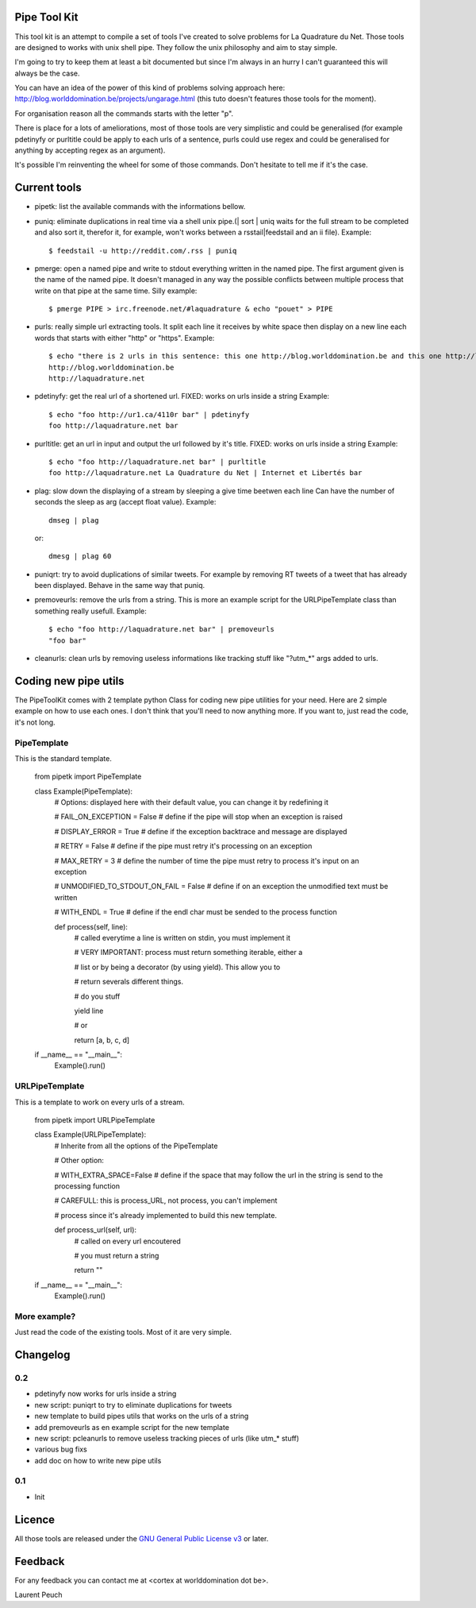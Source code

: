 Pipe Tool Kit
=============

This tool kit is an attempt to compile a set of tools I've created to solve
problems for La Quadrature du Net. Those tools are designed to works with unix
shell pipe. They follow the unix philosophy and aim to stay simple.

I'm going to try to keep them at least a bit documented but since I'm always in
an hurry I can't guaranteed this will always be the case.

You can have an idea of the power of this kind of problems solving approach
here: http://blog.worlddomination.be/projects/ungarage.html (this tuto doesn't
features those tools for the moment).

For organisation reason all the commands starts with the letter "p".

There is place for a lots of ameliorations, most of those tools are very
simplistic and could be generalised (for example pdetinyfy or purltitle could
be apply to each urls of a sentence, purls could use regex and could be
generalised for anything by accepting regex as an argument).

It's possible I'm reinventing the wheel for some of those commands. Don't
hesitate to tell me if it's the case.

Current tools
=============

* pipetk: list the available commands with the informations bellow.

* puniq: eliminate duplications in real time via a shell unix pipe.(| sort |
  uniq waits for the full stream to be completed and also sort it, therefor it,
  for example, won't works between a rsstail|feedstail and an ii file).
  Example:

  ::

    $ feedstail -u http://reddit.com/.rss | puniq

* pmerge: open a named pipe and write to stdout everything written in the named
  pipe. The first argument given is the name of the named pipe. It doesn't
  managed in any way the possible conflicts between multiple process that write
  on that pipe at the same time.
  Silly example:

  ::

    $ pmerge PIPE > irc.freenode.net/#laquadrature & echo "pouet" > PIPE

* purls: really simple url extracting tools. It split each line it receives by
  white space then display on a new line each words that starts with either
  "http" or "https".
  Example:

  ::

    $ echo "there is 2 urls in this sentence: this one http://blog.worlddomination.be and this one http://laquadrature.net" | purls
    http://blog.worlddomination.be
    http://laquadrature.net

* pdetinyfy: get the real url of a shortened url. FIXED: works on urls inside a string
  Example:

  ::

    $ echo "foo http://ur1.ca/4110r bar" | pdetinyfy
    foo http://laquadrature.net bar

* purltitle: get an url in input and output the url followed by it's title.
  FIXED: works on urls inside a string
  Example:

  ::

    $ echo "foo http://laquadrature.net bar" | purltitle
    foo http://laquadrature.net La Quadrature du Net | Internet et Libertés bar

* plag: slow down the displaying of a stream by sleeping a give time beetwen each line
  Can have the number of seconds the sleep as arg (accept float value).
  Example:

  ::

    dmseg | plag

  or:

  ::

    dmesg | plag 60

* puniqrt: try to avoid duplications of similar tweets. For example by removing
  RT tweets of a tweet that has already been displayed.
  Behave in the same way that puniq.

* premoveurls: remove the urls from a string. This is more an example script
  for the URLPipeTemplate class than something really usefull.
  Example:

  ::

    $ echo "foo http://laquadrature.net bar" | premoveurls
    "foo bar"


* cleanurls: clean urls by removing useless informations like tracking stuff
  like "?utm_*" args added to urls.

Coding new pipe utils
=====================

The PipeToolKit comes with 2 template python Class for coding new pipe
utilities for your need. Here are 2 simple example on how to use each ones. I
don't think that you'll need to now anything more. If you want to, just read
the code, it's not long.

PipeTemplate
------------

This is the standard template.

    ::

    from pipetk import PipeTemplate

    class Example(PipeTemplate):
        # Options: displayed here with their default value, you can change it by redefining it

        # FAIL_ON_EXCEPTION = False # define if the pipe will stop when an exception is raised

        # DISPLAY_ERROR = True # define if the exception backtrace and message are displayed

        # RETRY = False # define if the pipe must retry it's processing on an exception

        # MAX_RETRY = 3 # define the number of time the pipe must retry to process it's input on an exception

        # UNMODIFIED_TO_STDOUT_ON_FAIL = False # define if on an exception the unmodified text must be written

        # WITH_ENDL = True # define if the endl char must be sended to the process function

        def process(self, line):
            # called everytime a line is written on stdin, you must implement it

            # VERY IMPORTANT: process must return something iterable, either a

            # list or by being a decorator (by using yield). This allow you to

            # return severals different things.

            # do you stuff

            yield line

            # or

            return [a, b, c, d]

    if __name__ == "__main__":
        Example().run()

URLPipeTemplate
---------------

This is a template to work on every urls of a stream.

    ::

    from pipetk import URLPipeTemplate

    class Example(URLPipeTemplate):
        # Inherite from all the options of the PipeTemplate

        # Other option:

        # WITH_EXTRA_SPACE=False # define if the space that may follow the url in the string is send to the processing function

        # CAREFULL: this is process_URL, not process, you can't implement

        # process since it's already implemented to build this new template.

        def process_url(self, url):
            # called on every url encoutered

            # you must return a string

            return ""

    if __name__ == "__main__":
        Example().run()

More example?
-------------

Just read the code of the existing tools. Most of it are very simple.

Changelog
=========

0.2
---

* pdetinyfy now works for urls inside a string

* new script: puniqrt to try to eliminate duplications for tweets

* new template to build pipes utils that works on the urls of a string

* add premoveurls as en example script for the new template

* new script: pcleanurls to remove useless tracking pieces of urls (like utm_* stuff)

* various bug fixs

* add doc on how to write new pipe utils

0.1
---

* Init

Licence
=======

All those tools are released under the `GNU General Public License v3`_ or later.

.. _GNU General Public License v3 : http://www.gnu.org/licenses/gpl-3.0.html

Feedback
========

For any feedback you can contact me at <cortex at worlddomination dot be>.

Laurent Peuch
